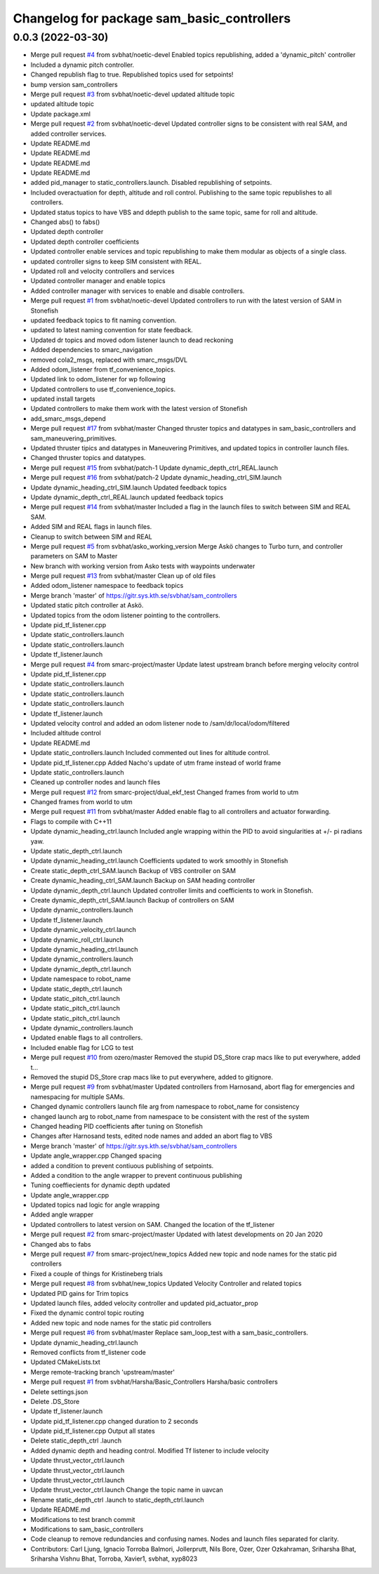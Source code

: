 ^^^^^^^^^^^^^^^^^^^^^^^^^^^^^^^^^^^^^^^^^^^
Changelog for package sam_basic_controllers
^^^^^^^^^^^^^^^^^^^^^^^^^^^^^^^^^^^^^^^^^^^

0.0.3 (2022-03-30)
------------------
* Merge pull request `#4 <https://github.com/smarc-project/smarc_controllers/issues/4>`_ from svbhat/noetic-devel
  Enabled topics republishing, added a 'dynamic_pitch' controller
* Included a dynamic pitch controller.
* Changed republish flag to true. Republished topics used for setpoints!
* bump version sam_controllers
* Merge pull request `#3 <https://github.com/smarc-project/smarc_controllers/issues/3>`_ from svbhat/noetic-devel
  updated altitude topic
* updated altitude topic
* Update package.xml
* Merge pull request `#2 <https://github.com/smarc-project/smarc_controllers/issues/2>`_ from svbhat/noetic-devel
  Updated controller signs to be consistent with real SAM, and added controller services.
* Update README.md
* Update README.md
* Update README.md
* Update README.md
* added pid_manager to static_controllers.launch. Disabled republishing of setpoints.
* Included overactuation for depth, altitude and roll control. Publishing to the same topic republishes to all controllers.
* Updated status topics to have VBS and ddepth publish to the same topic, same for roll and altitude.
* Changed abs() to fabs()
* Updated depth controller
* Updated depth controller coefficients
* Updated controller enable services and topic republishing to make them modular as objects of a single class.
* updated controller signs to keep SIM consistent with REAL.
* Updated roll and velocity controllers and services
* Updated controller manager and enable topics
* Added controller manager with services to enable and disable controllers.
* Merge pull request `#1 <https://github.com/smarc-project/smarc_controllers/issues/1>`_ from svbhat/noetic-devel
  Updated controllers to run with the latest version of SAM in Stonefish
* updated feedback topics to fit naming convention.
* updated to latest naming convention for state feedback.
* Updated dr topics and moved odom listener launch to dead reckoning
* Added dependencies to smarc_navigation
* removed cola2_msgs, replaced with smarc_msgs/DVL
* Added odom_listener from tf_convenience_topics.
* Updated link to odom_listener for wp following
* Updated controllers to use tf_convenience_topics.
* updated install targets
* Updated controllers to make them work with the latest version of Stonefish
* add_smarc_msgs_depend
* Merge pull request `#17 <https://github.com/smarc-project/smarc_controllers/issues/17>`_ from svbhat/master
  Changed thruster topics and datatypes in sam_basic_controllers and sam_maneuvering_primitives.
* Updated thruster tipics and datatypes in Maneuvering Primitives, and updated topics in controller launch files.
* Changed thruster topics and datatypes.
* Merge pull request `#15 <https://github.com/smarc-project/smarc_controllers/issues/15>`_ from svbhat/patch-1
  Update dynamic_depth_ctrl_REAL.launch
* Merge pull request `#16 <https://github.com/smarc-project/smarc_controllers/issues/16>`_ from svbhat/patch-2
  Update dynamic_heading_ctrl_SIM.launch
* Update dynamic_heading_ctrl_SIM.launch
  Updated feedback topics
* Update dynamic_depth_ctrl_REAL.launch
  updated feedback topics
* Merge pull request `#14 <https://github.com/smarc-project/smarc_controllers/issues/14>`_ from svbhat/master
  Included a flag in the launch files to switch between SIM and REAL SAM.
* Added SIM and REAL flags in launch files.
* Cleanup to switch between SIM and REAL
* Merge pull request `#5 <https://github.com/smarc-project/smarc_controllers/issues/5>`_ from svbhat/asko_working_version
  Merge Askö changes to Turbo turn, and controller parameters on SAM to Master
* New branch with working version from Asko tests with waypoints underwater
* Merge pull request `#13 <https://github.com/smarc-project/smarc_controllers/issues/13>`_ from svbhat/master
  Clean up of old files
* Added odom_listener namespace to feedback topics
* Merge branch 'master' of https://gitr.sys.kth.se/svbhat/sam_controllers
* Updated static pitch controller at Askö.
* Updated topics from the odom listener pointing to the controllers.
* Update pid_tf_listener.cpp
* Update static_controllers.launch
* Update static_controllers.launch
* Update tf_listener.launch
* Merge pull request `#4 <https://github.com/smarc-project/smarc_controllers/issues/4>`_ from smarc-project/master
  Update latest upstream branch before merging velocity control
* Update pid_tf_listener.cpp
* Update static_controllers.launch
* Update static_controllers.launch
* Update static_controllers.launch
* Update tf_listener.launch
* Updated velocity control and added an odom listener node to /sam/dr/local/odom/filtered
* Included altitude control
* Update README.md
* Update static_controllers.launch
  Included commented out lines for altitude control.
* Update pid_tf_listener.cpp
  Added Nacho's update of utm frame instead of world frame
* Update static_controllers.launch
* Cleaned up controller nodes and launch files
* Merge pull request `#12 <https://github.com/smarc-project/smarc_controllers/issues/12>`_ from smarc-project/dual_ekf_test
  Changed frames from world to utm
* Changed frames from world to utm
* Merge pull request `#11 <https://github.com/smarc-project/smarc_controllers/issues/11>`_ from svbhat/master
  Added enable flag to all controllers and actuator forwarding.
* Flags to compile with C++11
* Update dynamic_heading_ctrl.launch
  Included angle wrapping within the PID to avoid singularities at +/- pi radians yaw.
* Update static_depth_ctrl.launch
* Update dynamic_heading_ctrl.launch
  Coefficients updated to work smoothly in Stonefish
* Create static_depth_ctrl_SAM.launch
  Backup of VBS controller on SAM
* Create dynamic_heading_ctrl_SAM.launch
  Backup on SAM heading controller
* Update dynamic_depth_ctrl.launch
  Updated controller limits and coefficients to work in Stonefish.
* Create dynamic_depth_ctrl_SAM.launch
  Backup of controllers on SAM
* Update dynamic_controllers.launch
* Update tf_listener.launch
* Update dynamic_velocity_ctrl.launch
* Update dynamic_roll_ctrl.launch
* Update dynamic_heading_ctrl.launch
* Update dynamic_controllers.launch
* Update dynamic_depth_ctrl.launch
* Update namespace to robot_name
* Update static_depth_ctrl.launch
* Update static_pitch_ctrl.launch
* Update static_pitch_ctrl.launch
* Update static_pitch_ctrl.launch
* Update dynamic_controllers.launch
* Updated enable flags to all controllers.
* Included enable flag for LCG to test
* Merge pull request `#10 <https://github.com/smarc-project/smarc_controllers/issues/10>`_ from ozero/master
  Removed the stupid DS_Store crap macs like to put everywhere, added t…
* Removed the stupid DS_Store crap macs like to put everywhere, added to gitignore.
* Merge pull request `#9 <https://github.com/smarc-project/smarc_controllers/issues/9>`_ from svbhat/master
  Updated controllers from Harnosand, abort flag for emergencies and namespacing for multiple SAMs.
* Changed dynamic controllers launch file arg from namespace to robot_name for consistency
* changed launch arg to robot_name from namespace to be consistent with the rest of the system
* Changed heading PID coefficients after tuning on Stonefish
* Changes after Harnosand tests, edited node names and added an abort flag to VBS
* Merge branch 'master' of https://gitr.sys.kth.se/svbhat/sam_controllers
* Update angle_wrapper.cpp
  Changed spacing
* added a condition to prevent contiuous publishing of setpoints.
* Added a condition to the angle wrapper to prevent continuous publishing
* Tuning coeffiecients for dynamic depth updated
* Update angle_wrapper.cpp
* Updated topics nad logic for angle wrapping
* Added angle wrapper
* Updated controllers to latest version on SAM. Changed the location of the tf_listener
* Merge pull request `#2 <https://github.com/smarc-project/smarc_controllers/issues/2>`_ from smarc-project/master
  Updated with latest developments on 20 Jan 2020
* Changed abs to fabs
* Merge pull request `#7 <https://github.com/smarc-project/smarc_controllers/issues/7>`_ from smarc-project/new_topics
  Added new topic and node names for the static pid controllers
* Fixed a couple of things for Kristineberg trials
* Merge pull request `#8 <https://github.com/smarc-project/smarc_controllers/issues/8>`_ from svbhat/new_topics
  Updated Velocity Controller and related topics
* Updated PID gains for Trim topics
* Updated launch files, added velocity controller and updated pid_actuator_prop
* Fixed the dynamic control topic routing
* Added new topic and node names for the static pid controllers
* Merge pull request `#6 <https://github.com/smarc-project/smarc_controllers/issues/6>`_ from svbhat/master
  Replace sam_loop_test with a sam_basic_controllers.
* Update dynamic_heading_ctrl.launch
* Removed conflicts from tf_listener code
* Updated CMakeLists.txt
* Merge remote-tracking branch 'upstream/master'
* Merge pull request `#1 <https://github.com/smarc-project/smarc_controllers/issues/1>`_ from svbhat/Harsha/Basic_Controllers
  Harsha/basic controllers
* Delete settings.json
* Delete .DS_Store
* Update tf_listener.launch
* Update pid_tf_listener.cpp
  changed duration to 2 seconds
* Update pid_tf_listener.cpp
  Output all states
* Delete static_depth_ctrl .launch
* Added dynamic depth and heading control. Modified Tf listener to include velocity
* Update thrust_vector_ctrl.launch
* Update thrust_vector_ctrl.launch
* Update thrust_vector_ctrl.launch
* Update thrust_vector_ctrl.launch
  Change the topic name in uavcan
* Rename static_depth_ctrl .launch to static_depth_ctrl.launch
* Update README.md
* Modifications to test branch commit
* Modifications to sam_basic_controllers
* Code cleanup to remove redundancies and confusing names. Nodes and launch files separated for clarity.
* Contributors: Carl Ljung, Ignacio Torroba Balmori, Jollerprutt, Nils Bore, Ozer, Ozer Ozkahraman, Sriharsha Bhat, Sriharsha Vishnu Bhat, Torroba, Xavier1, svbhat, xyp8023
